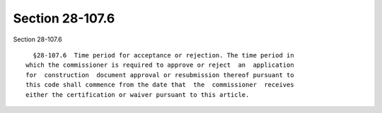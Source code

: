 Section 28-107.6
================

Section 28-107.6 ::    
        
     
        §28-107.6  Time period for acceptance or rejection. The time period in
      which the commissioner is required to approve or reject  an  application
      for  construction  document approval or resubmission thereof pursuant to
      this code shall commence from the date that  the  commissioner  receives
      either the certification or waiver pursuant to this article.
    
    
    
    
    
    
    